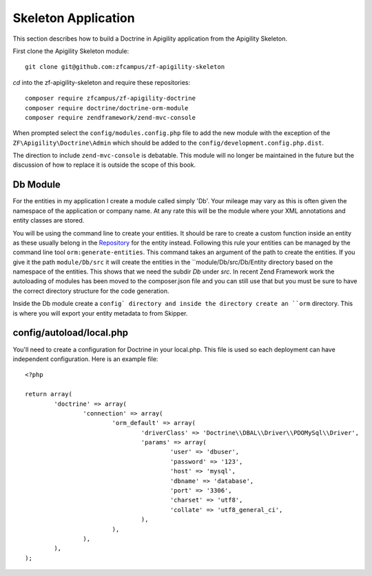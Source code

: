 Skeleton Application
====================

This section describes how to build a Doctrine in Apigility application from the Apigility Skeleton.

First clone the Apigility Skeleton module::

  git clone git@github.com:zfcampus/zf-apigility-skeleton

`cd` into the zf-apigility-skeleton and require these repositories::

  composer require zfcampus/zf-apigility-doctrine
  composer require doctrine/doctrine-orm-module
  composer require zendframework/zend-mvc-console 

When prompted select the ``config/modules.config.php`` file to add the new module with the exception of the ``ZF\Apigility\Doctrine\Admin`` 
which should be added to the ``config/development.config.php.dist``.

The direction to include ``zend-mvc-console`` is debatable.  This module will no longer be maintained in the future but the discussion of
how to replace it is outside the scope of this book.


Db Module
---------

For the entities in my application I create a module called simply 'Db'.  Your mileage may vary as this is often given the namespace
of the application or company name.  At any rate this will be the module where your XML annotations and entity classes are stored.

You will be using the command line to create your entities.  It should be rare to create a custom function inside an entity as these
usually belong in the 
`Repository <http://docs.doctrine-project.org/projects/doctrine-orm/en/latest/reference/working-with-objects.html#custom-repositories>`_
for the entity instead.  Following this rule your entities can be managed by the command line tool ``orm:generate-entities``.  This command 
takes an argument of the path to create the entities.  If you give it the path ``module/Db/src`` it will create the entities in the 
``module/Db/src/Db/Entity directory based on the namespace of the entities.  This shows that we need the subdir `Db` under `src`.  In 
recent Zend Framework work the autoloading of modules has been moved to the composer.json file and you can still use that but you must be
sure to have the correct directory structure for the code generation.

Inside the Db module create a ``config` directory and inside the directory create an ``orm`` directory.  This is where you will export
your entity metadata to from Skipper.


config/autoload/local.php
-------------------------

You'll need to create a configuration for Doctrine in your local.php.  This file is used so each deployment can have independent
configuration.  Here is an example file::

	<?php

	return array(
		'doctrine' => array(
			'connection' => array(
				'orm_default' => array(
					'driverClass' => 'Doctrine\\DBAL\\Driver\\PDOMySql\\Driver',
					'params' => array(
						'user' => 'dbuser',
						'password' => '123',
						'host' => 'mysql',
						'dbname' => 'database',
						'port' => '3306',
						'charset' => 'utf8',
						'collate' => 'utf8_general_ci',
					),
				),
			),
		),
	);





  
